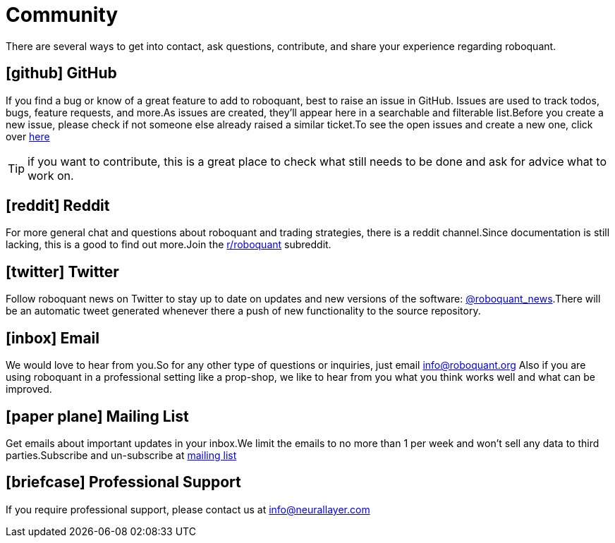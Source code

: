 = Community
:jbake-type: page
:jbake-status: published
:jbake-heading: testing leads to failure, and failure leads to understanding
:icons: font

There are several ways to get into contact, ask questions, contribute, and share your experience regarding roboquant.

== icon:github[1x] GitHub
If you find a bug or know of a great feature to add to roboquant, best to raise an issue in GitHub. Issues are used to track todos, bugs, feature requests, and more.As issues are created, they’ll appear here in a searchable and filterable list.Before you create a new issue, please check if not someone else already raised a similar ticket.To see the open issues and create a new one, click over https://github.com/neurallayer/roboquant/issues[here]

TIP: if you want to contribute, this is a great place to check what still needs to be done and ask for advice what to work on.

== icon:reddit[1x] Reddit
For more general chat and questions about roboquant and trading strategies, there is a reddit channel.Since documentation is still lacking, this is a good to find out more.Join the https://www.reddit.com/r/roboquant/[r/roboquant] subreddit.

== icon:twitter[1x] Twitter
Follow roboquant news on Twitter to stay up to date on updates and new versions of the software: https://twitter.com/roboquant_news[@roboquant_news].There will be an automatic tweet generated whenever there a push of new functionality to the source repository.

== icon:inbox[1x] Email
We would love to hear from you.So for any other type of questions or inquiries, just email info@roboquant.org
Also if you are using roboquant in a professional setting like a prop-shop, we like to hear from you what you think works well and what can be improved.

== icon:paper-plane[1x] Mailing List
Get emails about important updates in your inbox.We limit the emails to no more than 1 per week and won't sell any data to third parties.Subscribe and un-subscribe at https://www.freelists.org/list/roboquant[mailing list]

== icon:briefcase[1x] Professional Support
If you require professional support, please contact us at info@neurallayer.com

